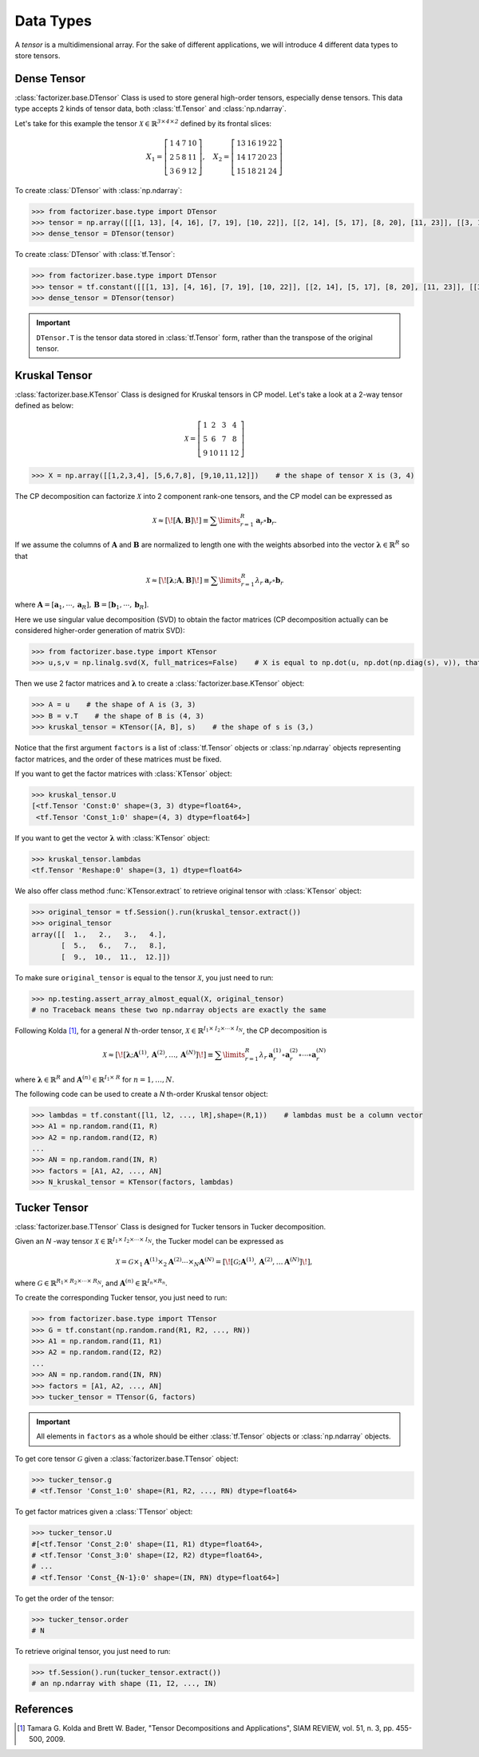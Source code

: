 Data Types
==========

A *tensor* is a multidimensional array. For the sake of different applications, we will introduce 4 different data
types to store tensors.


Dense Tensor
------------
:class:`factorizer.base.DTensor` Class is used to store general high-order tensors, especially dense tensors.
This data type accepts 2 kinds of tensor data, both :class:`tf.Tensor` and :class:`np.ndarray`.

Let's take for this example the tensor :math:`\mathcal{X} \in \mathbb{R}^\mathit{3 \times 4 \times 2}` defined by its
frontal slices:

.. math::
   X_1 =
   \left[
   \begin{matrix}
   1  & 4  & 7  & 10\\
   2  & 5  & 8  & 11\\
   3  & 6  & 9  & 12
   \end{matrix}
   \right] , \quad X_2 = \left[
                         \begin{matrix}
   13 & 16 & 19 & 22\\
   14 & 17 & 20 & 23\\
   15 & 18 & 21 & 24
                         \end{matrix}
                         \right]

To create :class:`DTensor` with :class:`np.ndarray`:

.. code-block:: python

   >>> from factorizer.base.type import DTensor
   >>> tensor = np.array([[[1, 13], [4, 16], [7, 19], [10, 22]], [[2, 14], [5, 17], [8, 20], [11, 23]], [[3, 15], [6, 18], [9, 21], [12, 24]]])
   >>> dense_tensor = DTensor(tensor)


To create :class:`DTensor` with :class:`tf.Tensor`:

.. code-block:: python

   >>> from factorizer.base.type import DTensor
   >>> tensor = tf.constant([[[1, 13], [4, 16], [7, 19], [10, 22]], [[2, 14], [5, 17], [8, 20], [11, 23]], [[3, 15], [6, 18], [9, 21], [12, 24]]])
   >>> dense_tensor = DTensor(tensor)

.. important::
   ``DTensor.T`` is the tensor data stored in :class:`tf.Tensor` form, rather than the transpose of the original tensor.

Kruskal Tensor
--------------
:class:`factorizer.base.KTensor` Class is designed for Kruskal tensors in CP model.
Let's take a look at a 2-way tensor defined as below:

.. math::
   \mathcal{X} =
   \left[
   \begin{matrix}
   1  & 2  & 3  & 4\\
   5  & 6  & 7  & 8\\
   9  & 10 & 11 & 12
   \end{matrix}
   \right]

.. code-block:: python

   >>> X = np.array([[1,2,3,4], [5,6,7,8], [9,10,11,12]])    # the shape of tensor X is (3, 4)

The CP decomposition can factorize :math:`\mathcal{X}` into 2 component rank-one tensors, and the CP model can be
expressed as

.. math::
   \mathcal{X} \approx
   [\![ \mathbf{A}, \mathbf{B} ]\!]
   \equiv
   \sum\limits_{r=1}^\mathit{R} \mathbf{a}_r \circ \mathbf{b}_r.

If we assume the columns of :math:`\mathbf{A}` and :math:`\mathbf{B}` are normalized to length one with the weights
absorbed into the vector :math:`\boldsymbol{\lambda}  \in \mathbb{R}^\mathit{R}` so that

.. math::
   \mathcal{X} \approx
   [\![ \boldsymbol{\lambda};\mathbf{A}, \mathbf{B} ]\!]
   \equiv
   \sum\limits_{r=1}^\mathit{R} \lambda_r \: \mathbf{a}_r \circ \mathbf{b}_r
where :math:`\mathbf{A} = [ \mathbf{a}_1, \cdots, \mathbf{a}_\mathit{R} ], \, \mathbf{B} = [ \mathbf{b}_1, \cdots, \mathbf{b}_\mathit{R} ]`.

Here we use singular value decomposition (SVD) to obtain the factor matrices (CP decomposition actually can be
considered higher-order generation of matrix SVD):

.. code-block:: python

   >>> from factorizer.base.type import KTensor
   >>> u,s,v = np.linalg.svd(X, full_matrices=False)    # X is equal to np.dot(u, np.dot(np.diag(s), v)), that is X = u * diag(s) * v

Then we use 2 factor matrices and :math:`\boldsymbol{\lambda}` to create a :class:`factorizer.base.KTensor` object:

.. code-block:: python

   >>> A = u    # the shape of A is (3, 3)
   >>> B = v.T    # the shape of B is (4, 3)
   >>> kruskal_tensor = KTensor([A, B], s)    # the shape of s is (3,)

Notice that the first argument ``factors`` is a list of :class:`tf.Tensor` objects or :class:`np.ndarray` objects
representing factor matrices, and the order of these matrices must be fixed.

If you want to get the factor matrices with :class:`KTensor` object:

.. code-block:: python

   >>> kruskal_tensor.U
   [<tf.Tensor 'Const:0' shape=(3, 3) dtype=float64>,
    <tf.Tensor 'Const_1:0' shape=(4, 3) dtype=float64>]

If you want to get the vector :math:`\boldsymbol{\lambda}` with :class:`KTensor` object:

.. code-block:: python

   >>> kruskal_tensor.lambdas
   <tf.Tensor 'Reshape:0' shape=(3, 1) dtype=float64>

We also offer class method :func:`KTensor.extract` to retrieve original tensor
with :class:`KTensor` object:

.. code-block:: python

   >>> original_tensor = tf.Session().run(kruskal_tensor.extract())
   >>> original_tensor
   array([[  1.,   2.,   3.,   4.],
          [  5.,   6.,   7.,   8.],
          [  9.,  10.,  11.,  12.]])

To make sure ``original_tensor`` is equal to the tensor :math:`\mathcal{X}`, you just need to run:

.. code-block:: python

   >>> np.testing.assert_array_almost_equal(X, original_tensor)
   # no Traceback means these two np.ndarray objects are exactly the same



Following Kolda [1]_, for a general *N* th-order tensor, :math:`\mathcal{X} \in \mathbb{R}^{\mathit{I}_1 \times \mathit{I}_2 \times \cdots \times \mathit{I}_N}`,
the CP decomposition is

.. math::
   \mathcal{X} \approx
   [\![ \boldsymbol{\lambda};\mathbf{A}^{(1)}, \mathbf{A}^{(2)}, \dots, \mathbf{A}^{(N)} ]\!]
   \equiv
   \sum\limits_{r=1}^\mathit{R} \lambda_r \: \mathbf{a}_r^{(1)} \circ \mathbf{a}_r^{(2)} \circ \cdots \circ \mathbf{a}_r^{(N)}

where :math:`\boldsymbol{\lambda}  \in \mathbb{R}^\mathit{R}` and :math:`\mathbf{A}^{(n)} \in \mathbb{R}^{\mathit{I}_1 \times \mathit{R}}`
for :math:`n = 1, \dots, N`.

The following code can be used to create a *N* th-order Kruskal tensor object:

.. code-block:: python

   >>> lambdas = tf.constant([l1, l2, ..., lR],shape=(R,1))    # lambdas must be a column vector
   >>> A1 = np.random.rand(I1, R)
   >>> A2 = np.random.rand(I2, R)
   ...
   >>> AN = np.random.rand(IN, R)
   >>> factors = [A1, A2, ..., AN]
   >>> N_kruskal_tensor = KTensor(factors, lambdas)


Tucker Tensor
-------------
:class:`factorizer.base.TTensor` Class is designed for Tucker tensors in Tucker decomposition.

Given an *N* -way tensor :math:`\mathcal{X} \in \mathbb{R}^{\mathit{I}_1 \times \mathit{I}_2 \times \cdots \times \mathit{I}_N}`,
the Tucker model can be expressed as

.. math::
   \mathcal{X} = \mathcal{G} \times_1 \mathbf{A}^{(1)} \times_2 \mathbf{A}^{(2)} \cdots \times_N \mathbf{A}^{(N)}
               = [\![  \mathcal{G}; \mathbf{A}^{(1)}, \mathbf{A}^{(2)} , \dots \mathbf{A}^{(N)} ]\!],

where :math:`\mathcal{G} \in \mathbb{R}^{\mathit{R}_1 \times \mathit{R}_2 \times \cdots \times \mathit{R}_N}`, and
:math:`\mathbf{A}^{(n)} \in \mathbb{R}^{\mathit{I}_n \times \mathit{R}_n}`.

To create the corresponding Tucker tensor, you just need to run:

.. code-block:: python

   >>> from factorizer.base.type import TTensor
   >>> G = tf.constant(np.random.rand(R1, R2, ..., RN))
   >>> A1 = np.random.rand(I1, R1)
   >>> A2 = np.random.rand(I2, R2)
   ...
   >>> AN = np.random.rand(IN, RN)
   >>> factors = [A1, A2, ..., AN]
   >>> tucker_tensor = TTensor(G, factors)

.. important::
   All elements in ``factors`` as a whole should be either :class:`tf.Tensor` objects or :class:`np.ndarray` objects.

To get core tensor :math:`\mathcal{G}` given a :class:`factorizer.base.TTensor` object:

.. code-block:: python

   >>> tucker_tensor.g
   # <tf.Tensor 'Const_1:0' shape=(R1, R2, ..., RN) dtype=float64>

To get factor matrices given a :class:`TTensor` object:

.. code-block:: python

   >>> tucker_tensor.U
   #[<tf.Tensor 'Const_2:0' shape=(I1, R1) dtype=float64>,
   # <tf.Tensor 'Const_3:0' shape=(I2, R2) dtype=float64>,
   # ...
   # <tf.Tensor 'Const_{N-1}:0' shape=(IN, RN) dtype=float64>]

To get the order of the tensor:

.. code-block:: python

   >>> tucker_tensor.order
   # N

To retrieve original tensor, you just need to run:

.. code-block:: python

    >>> tf.Session().run(tucker_tensor.extract())
    # an np.ndarray with shape (I1, I2, ..., IN)

References
----------
.. [1] Tamara G. Kolda and Brett W. Bader, "Tensor Decompositions and Applications",
       SIAM REVIEW, vol. 51, n. 3, pp. 455-500, 2009.





